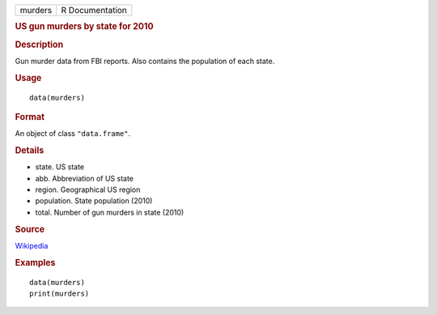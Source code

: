 .. container::

   ======= ===============
   murders R Documentation
   ======= ===============

   .. rubric:: US gun murders by state for 2010
      :name: us-gun-murders-by-state-for-2010

   .. rubric:: Description
      :name: description

   Gun murder data from FBI reports. Also contains the population of
   each state.

   .. rubric:: Usage
      :name: usage

   ::

      data(murders)

   .. rubric:: Format
      :name: format

   An object of class ``"data.frame"``.

   .. rubric:: Details
      :name: details

   -  state. US state

   -  abb. Abbreviation of US state

   -  region. Geographical US region

   -  population. State population (2010)

   -  total. Number of gun murders in state (2010)

   .. rubric:: Source
      :name: source

   `Wikipedia <https://en.wikipedia.org/wiki/Murder_in_the_United_States_by_state>`__

   .. rubric:: Examples
      :name: examples

   ::

      data(murders)
      print(murders)

